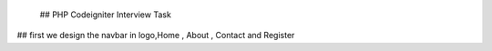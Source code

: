  ## PHP Codeigniter Interview Task
## first we design the navbar in logo,Home  , About , Contact  and Register
